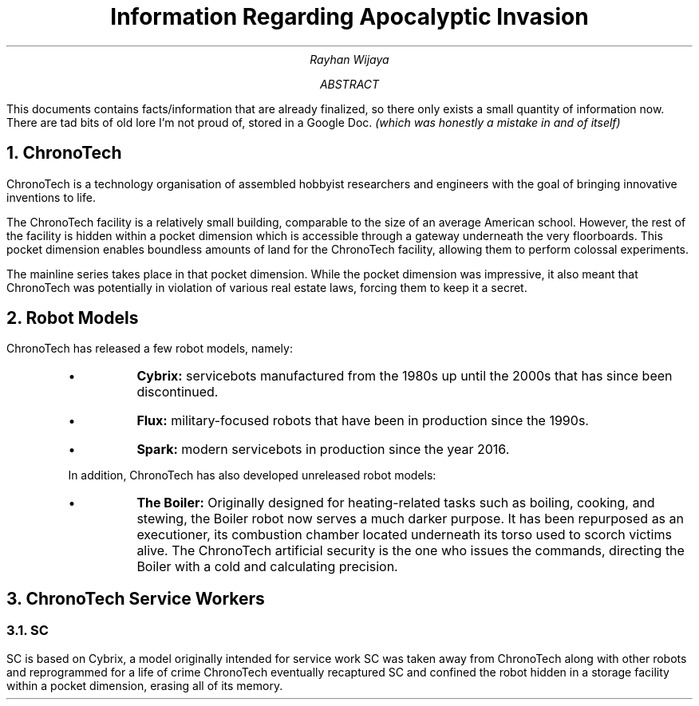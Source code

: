 .TL
Information Regarding Apocalyptic Invasion
.AU
Rayhan Wijaya
.AB
.PP
This documents contains facts/information that are already finalized, so there
only exists a small quantity of information now. There are tad bits of old lore
I'm not proud of, stored in a Google Doc.
.I "(which was honestly a mistake in and of itself)" 
.AE
.NH
ChronoTech
.PP
ChronoTech is a technology organisation of assembled hobbyist researchers and
engineers with the goal of bringing innovative inventions to life.
.PP
The ChronoTech facility is a relatively small building, comparable to the size
of an average American school. However, the rest of the facility is hidden
within a pocket dimension which is accessible through a gateway underneath the
very floorboards. This pocket dimension enables boundless amounts of land for
the ChronoTech facility, allowing them to perform colossal experiments.
.PP
The mainline series takes place in that pocket dimension. While the pocket
dimension was impressive, it also meant that ChronoTech was potentially in
violation of various real estate laws, forcing them to keep it a secret.
.NH
Robot Models
.PP
ChronoTech has released a few robot models, namely:
.RS
.IP \[bu]
.B Cybrix:
servicebots manufactured from the 1980s up until the 2000s
that has since been discontinued.
.IP \[bu]
.B Flux:
military-focused robots that have been in production since the
1990s.
.IP \[bu]
.B Spark:
modern servicebots in production since the year 2016.
.PP
In addition, ChronoTech has also developed unreleased robot models:
.IP \[bu]
.B "The Boiler:"
Originally designed for heating-related tasks such as boiling, cooking, and
stewing, the Boiler robot now serves a much darker purpose. It has been
repurposed as an executioner, its combustion chamber located underneath its
torso used to scorch victims alive. The ChronoTech artificial security is the
one who issues the commands, directing the Boiler with a cold and calculating
precision.
.RE
.NH
ChronoTech Service Workers
.NH 2
SC
.PP
SC is based on Cybrix, a model originally intended for service work SC was
taken away from ChronoTech along with other robots and reprogrammed for a life
of crime ChronoTech eventually recaptured SC and confined the robot hidden in a
storage facility within a pocket dimension, erasing all of its memory.
